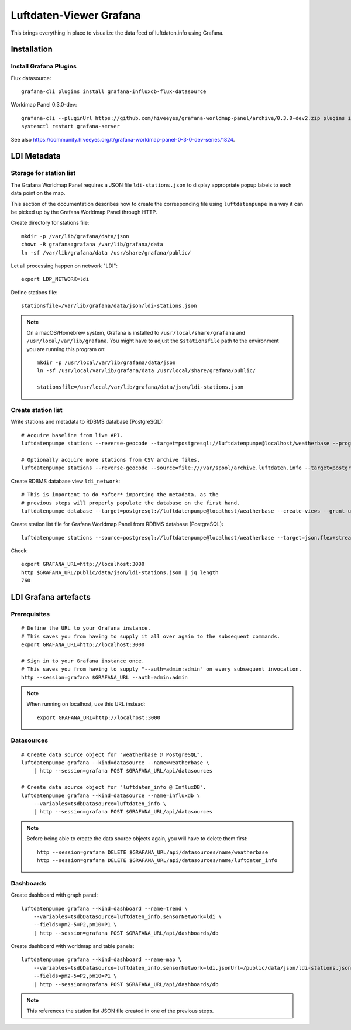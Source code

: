 ########################
Luftdaten-Viewer Grafana
########################

This brings everything in place to visualize
the data feed of luftdaten.info using Grafana.


************
Installation
************

Install Grafana Plugins
=======================

Flux datasource::

    grafana-cli plugins install grafana-influxdb-flux-datasource

Worldmap Panel 0.3.0-dev::

    grafana-cli --pluginUrl https://github.com/hiveeyes/grafana-worldmap-panel/archive/0.3.0-dev2.zip plugins install grafana-worldmap-panel
    systemctl restart grafana-server

See also https://community.hiveeyes.org/t/grafana-worldmap-panel-0-3-0-dev-series/1824.


************
LDI Metadata
************


Storage for station list
========================
The Grafana Worldmap Panel requires a JSON file ``ldi-stations.json`` to
display appropriate popup labels to each data point on the map.

This section of the documentation describes how to create the
corresponding file using ``luftdatenpumpe`` in a way it can be
picked up by the Grafana Worldmap Panel through HTTP.

Create directory for stations file::

    mkdir -p /var/lib/grafana/data/json
    chown -R grafana:grafana /var/lib/grafana/data
    ln -sf /var/lib/grafana/data /usr/share/grafana/public/

Let all processing happen on network "LDI"::

    export LDP_NETWORK=ldi

Define stations file::

    stationsfile=/var/lib/grafana/data/json/ldi-stations.json

.. note::

    On a macOS/Homebrew system, Grafana is installed to ``/usr/local/share/grafana`` and ``/usr/local/var/lib/grafana``.
    You might have to adjust the ``$stationsfile`` path to the environment you are running this program on::

        mkdir -p /usr/local/var/lib/grafana/data/json
        ln -sf /usr/local/var/lib/grafana/data /usr/local/share/grafana/public/

        stationsfile=/usr/local/var/lib/grafana/data/json/ldi-stations.json


Create station list
===================
Write stations and metadata to RDBMS database (PostgreSQL)::

    # Acquire baseline from live API.
    luftdatenpumpe stations --reverse-geocode --target=postgresql://luftdatenpumpe@localhost/weatherbase --progress

    # Optionally acquire more stations from CSV archive files.
    luftdatenpumpe stations --reverse-geocode --source=file:///var/spool/archive.luftdaten.info --target=postgresql://luftdatenpumpe@localhost/weatherbase --progress

Create RDBMS database view ``ldi_network``::

    # This is important to do *after* importing the metadata, as the
    # previous steps will properly populate the database on the first hand.
    luftdatenpumpe database --target=postgresql://luftdatenpumpe@localhost/weatherbase --create-views --grant-user=grafana

Create station list file for Grafana Worldmap Panel from RDBMS database (PostgreSQL)::

    luftdatenpumpe stations --source=postgresql://luftdatenpumpe@localhost/weatherbase --target=json.flex+stream://sys.stdout --target-fieldmap='key=station_id,name=road_and_name_and_id' > $stationsfile

Check::

    export GRAFANA_URL=http://localhost:3000
    http $GRAFANA_URL/public/data/json/ldi-stations.json | jq length
    760


*********************
LDI Grafana artefacts
*********************

Prerequisites
=============
::

    # Define the URL to your Grafana instance.
    # This saves you from having to supply it all over again to the subsequent commands.
    export GRAFANA_URL=http://localhost:3000

    # Sign in to your Grafana instance once.
    # This saves you from having to supply "--auth=admin:admin" on every subsequent invocation.
    http --session=grafana $GRAFANA_URL --auth=admin:admin


.. note::

    When running on localhost, use this URL instead::

        export GRAFANA_URL=http://localhost:3000

Datasources
===========
::

    # Create data source object for "weatherbase @ PostgreSQL".
    luftdatenpumpe grafana --kind=datasource --name=weatherbase \
        | http --session=grafana POST $GRAFANA_URL/api/datasources

    # Create data source object for "luftdaten_info @ InfluxDB".
    luftdatenpumpe grafana --kind=datasource --name=influxdb \
        --variables=tsdbDatasource=luftdaten_info \
        | http --session=grafana POST $GRAFANA_URL/api/datasources

.. note::

    Before being able to create the data source objects again, you will have to delete them first::

        http --session=grafana DELETE $GRAFANA_URL/api/datasources/name/weatherbase
        http --session=grafana DELETE $GRAFANA_URL/api/datasources/name/luftdaten_info


Dashboards
==========
Create dashboard with graph panel::

    luftdatenpumpe grafana --kind=dashboard --name=trend \
        --variables=tsdbDatasource=luftdaten_info,sensorNetwork=ldi \
        --fields=pm2-5=P2,pm10=P1 \
        | http --session=grafana POST $GRAFANA_URL/api/dashboards/db

Create dashboard with worldmap and table panels::

    luftdatenpumpe grafana --kind=dashboard --name=map \
        --variables=tsdbDatasource=luftdaten_info,sensorNetwork=ldi,jsonUrl=/public/data/json/ldi-stations.json,autoPanLabels=false \
        --fields=pm2-5=P2,pm10=P1 \
        | http --session=grafana POST $GRAFANA_URL/api/dashboards/db

.. note:: This references the station list JSON file created in one of the previous steps.
